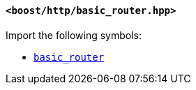 [[basic_router_header]]
==== `<boost/http/basic_router.hpp>`

Import the following symbols:

* <<basic_router,`basic_router`>>
